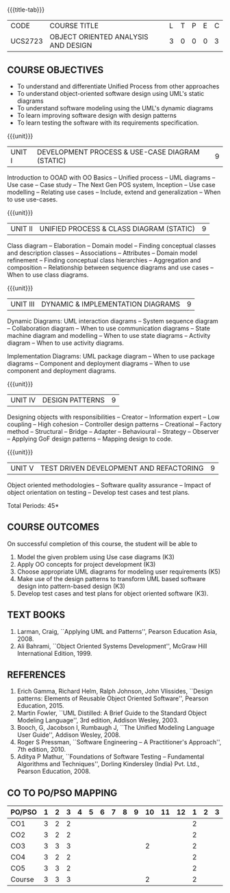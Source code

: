 * 
:properties:
:author: Dr. K. Vallidevi and Dr. S. Manisha
:date: 29.03.2021
:end:

#+startup: showall
{{{title-tab}}}
| CODE    | COURSE TITLE                        | L | T | P | E | C |
| UCS2723 | OBJECT ORIENTED ANALYSIS AND DESIGN | 3 | 0 | 0 | 0 | 3 |

** R2021 CHANGES :noexport:
1. No change in units from R-2018
2. The Course ourcomes are rephrased and aligned with the units. And CO-PO-PSO Mappings are done as per the expert's suggestions.
3. Sixth Course outcome specified and aligned with units
4. No change of content from R-2018
5. Reference book edition is changed for "Design patterns: Elements of Reusable Object Oriented Software", Pearson Education, 2015.


** COURSE OBJECTIVES
- To understand and differentiate Unified Process from other approaches 
- To understand object-oriented software design using UML's static diagrams
- To understand software modeling using the UML's dynamic diagrams
- To learn improving software design with design patterns
- To learn testing the software with its requirements specification.

{{{unit}}}
|UNIT I | DEVELOPMENT PROCESS & USE-CASE DIAGRAM (STATIC)  | 9 |
Introduction to OOAD with OO Basics -- Unified process -- UML diagrams
-- Use case -- Case study -- The Next Gen POS system, Inception -- Use
case modelling -- Relating use cases -- Include, extend and
generalization -- When to use use-cases.

{{{unit}}}
|UNIT II | UNIFIED PROCESS & CLASS DIAGRAM (STATIC)		| 9 |
Class diagram -- Elaboration -- Domain model -- Finding conceptual
classes and description classes -- Associations -- Attributes --
Domain model refinement -- Finding conceptual class hierarchies --
Aggregation and composition -- Relationship between sequence diagrams
and use cases -- When to use class diagrams.

{{{unit}}}
|UNIT III | DYNAMIC & IMPLEMENTATION DIAGRAMS  | 9 |
Dynamic Diagrams: UML interaction diagrams -- System sequence diagram
-- Collaboration diagram -- When to use communication diagrams --
State machine diagram and modelling -- When to use state diagrams --
Activity diagram -- When to use activity diagrams.

Implementation Diagrams: UML package diagram -- When to use package
diagrams -- Component and deployment diagrams -- When to use component
and deployment diagrams.

{{{unit}}}
|UNIT IV | DESIGN PATTERNS | 9 |
Designing objects with responsibilities -- Creator -- Information
expert -- Low coupling -- High cohesion -- Controller design patterns
-- Creational -- Factory method -- Structural -- Bridge -- Adapter --
Behavioural -- Strategy -- Observer -- Applying GoF design patterns --
Mapping design to code.

{{{unit}}}
| UNIT V | TEST DRIVEN DEVELOPMENT AND REFACTORING | 9 |
Object oriented methodologies -- Software quality assurance -- Impact
of object orientation on testing -- Develop test cases and test plans.


\hfill *Total Periods: 45*

** COURSE OUTCOMES
On successful completion of this course, the student will be able to 
1. Model the given problem  using Use case diagrams (K3) 
2. Apply OO concepts for project development (K3) 
3. Choose appropriate UML diagrams for modeling  user requirements (K5) 
4. Make use of the design patterns to transform UML based software design into pattern-based design (K3) 
5.   Develop test cases and test plans for object oriented software   (K3).


** TEXT BOOKS
1. Larman, Craig, ``Applying UML and Patterns'', Pearson Education
   Asia, 2008.
2. Ali Bahrami, ``Object Oriented Systems Development'', McGraw Hill
   International Edition, 1999.

** REFERENCES
1. Erich Gamma, Richard Helm, Ralph Johnson, John Vlissides, ``Design
   patterns: Elements of Reusable Object Oriented Software'', Pearson
   Education, 2015.
2. Martin Fowler, ``UML Distilled: A Brief Guide to the Standard
   Object Modeling Language'', 3rd edition, Addison Wesley, 2003.
3. Booch, G, Jacobson I, Rumbaugh J, ``The Unified Modeling Language
   User Guide'', Addison Wesley, 2008.
4. Roger S Pressman, ``Software Engineering -- A Practitioner's
   Approach'', 7th edition, 2010.
5. Aditya P Mathur, ``Foundations of Software Testing -- Fundamental
   Algorithms and Techniques'', Dorling Kindersley (India) Pvt. Ltd.,
   Pearson Education, 2008.
   
** CO TO PO/PSO MAPPING
| PO/PSO | 1 | 2 | 3 | 4 | 5 | 6 | 7 | 8 | 9 | 10 | 11 | 12 | 1 | 2 | 3 |
|--------+---+---+---+---+---+---+---+---+---+----+----+----+---+---+---|
| CO1    | 3 | 2 | 2 |  |  |  |  |  |  |   |   |   | 2 |  |  |
| CO2    | 3 | 2 | 2 |  |  |  |  |  |  |   |   |   | 2 |  |  |
| CO3    | 3 | 3 | 3 |  |  |  |  |  |  | 2 |   |   | 2 |  |  |
| CO4    | 3 | 2 | 2 |  |  |  |  |  |  |   |   |   | 2 |  |  |
| CO5    | 3 | 3 | 2 |  |  |  |  |  |  |   |   |   | 2 |  |  |
|--------+---+---+---+---+---+---+---+---+---+----+----+----+---+---+---|
| Course | 3 | 3 | 3 |  |  |  |  |  |  | 2 |   |   | 2 |  |  |

# | Score | 15 | 12 | 11 |  |  |  |  |  |  | 2 |  |  |  |  |  |

